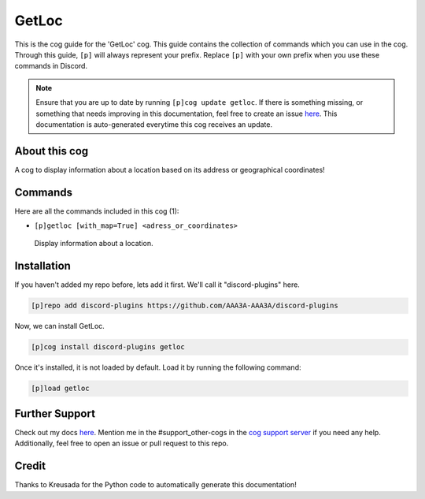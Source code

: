 .. _getloc:
======
GetLoc
======

This is the cog guide for the 'GetLoc' cog. This guide contains the collection of commands which you can use in the cog.
Through this guide, ``[p]`` will always represent your prefix. Replace ``[p]`` with your own prefix when you use these commands in Discord.

.. note::

    Ensure that you are up to date by running ``[p]cog update getloc``.
    If there is something missing, or something that needs improving in this documentation, feel free to create an issue `here <https://github.com/AAA3A-AAA3A/discord-plugins/issues>`_.
    This documentation is auto-generated everytime this cog receives an update.

--------------
About this cog
--------------

A cog to display information about a location based on its address or geographical coordinates!

--------
Commands
--------

Here are all the commands included in this cog (1):

* ``[p]getloc [with_map=True] <adress_or_coordinates>``
 Display information about a location.

------------
Installation
------------

If you haven't added my repo before, lets add it first. We'll call it
"discord-plugins" here.

.. code-block:: ini

    [p]repo add discord-plugins https://github.com/AAA3A-AAA3A/discord-plugins

Now, we can install GetLoc.

.. code-block:: ini

    [p]cog install discord-plugins getloc

Once it's installed, it is not loaded by default. Load it by running the following command:

.. code-block:: ini

    [p]load getloc

---------------
Further Support
---------------

Check out my docs `here <https://discord-plugins.readthedocs.io/en/latest/>`_.
Mention me in the #support_other-cogs in the `cog support server <https://discord.gg/GET4DVk>`_ if you need any help.
Additionally, feel free to open an issue or pull request to this repo.

------
Credit
------

Thanks to Kreusada for the Python code to automatically generate this documentation!
